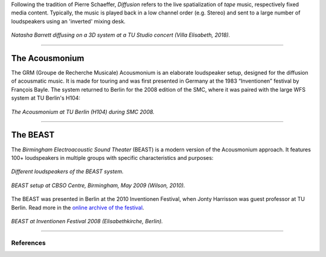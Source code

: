 .. title: Diffusion
.. slug: diffusion
.. date: 2022-04-16 12:00:00
.. tags:
.. category: spatial_audio:history
.. link:
.. description:
.. type: text
.. has_math: true
.. priority: 10


Following the tradition of Pierre Schaeffer, *Diffusion* refers to the live spatialization of
*tape* music, respectively fixed media content. Typically, the music is played back in a low channel order (e.g. Stereo) and
sent to a large number of loudspeakers using an 'inverted' mixing desk.


.. figure:: /images/spatial/natasha_villa.jpg
    :align: center
    :figwidth: 100%
    :width: 60%

    *Natasha Barrett diffusing on a 3D system at a TU Studio concert (Villa Elisabeth, 2018).*



------


The Acousmonium
===============

The GRM (Groupe de Recherche Musicale) Acousmonium is an elaborate loudspeaker setup,
designed for the diffusion of acousmatic music. It is made for touring and was first
presented in Germany at the 1983 “Inventionen” festival by François Bayle.
The system returned to Berlin for the 2008 edition of the SMC, where it was paired with the
large WFS system at TU Berlin's H104:

.. figure:: /images/spatial/acousmonium_H104.JPG
    :align: center
    :figwidth: 100%
    :width: 60%

    *The Acousmonium at TU Berlin (H104) during SMC 2008.*


-----


The BEAST
=========

The *Birmingham Electroacoustic Sound Theater* (BEAST) is a modern version of the Acousmonium approach.
It features 100+ loudspeakers in multiple groups with specific characteristics and purposes:



.. figure:: /images/spatial/beast_setup.JPG
    :align: center
    :figwidth: 100%
    :width: 60%

    *Different loudspeakers of the BEAST system.*



.. figure:: /images/spatial/beast_sketch.png
    :align: center
    :figwidth: 100%
    :width: 60%

    *BEAST setup at CBSO Centre, Birmingham, May 2009 (Wilson, 2010).*

The BEAST was presented in Berlin at the 2010 Inventionen Festival, when Jonty Harrisson
was guest professor at TU Berlin.
Read more in the `online archive of the festival <https://www.inventionen.de/Inventionen_10/Text-en.html>`_.


.. figure:: /images/spatial/BEAST_kirche.jpg
    :align: center
    :figwidth: 100%
    :width: 60%

    *BEAST at Inventionen Festival 2008 (Elisabethkirche, Berlin).*


-----

References
----------

.. publication_list:: ../Spatial_Audio/bibtex/diffusion.bib
	   :style: unsrt
